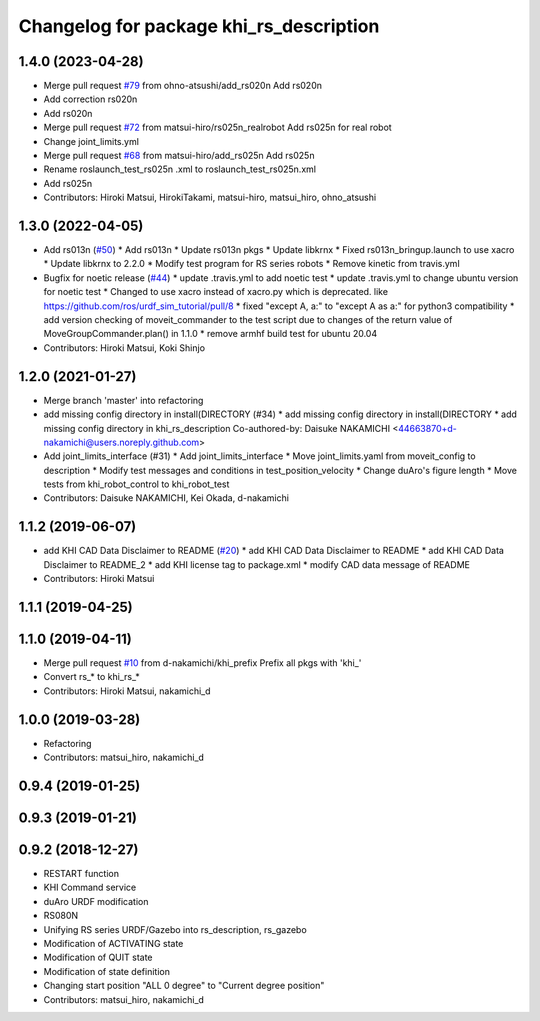 ^^^^^^^^^^^^^^^^^^^^^^^^^^^^^^^^^^^^
Changelog for package khi_rs_description
^^^^^^^^^^^^^^^^^^^^^^^^^^^^^^^^^^^^

1.4.0 (2023-04-28)
------------------
* Merge pull request `#79 <https://github.com/Kawasaki-Robotics/khi_robot/issues/79>`_ from ohno-atsushi/add_rs020n
  Add rs020n
* Add correction rs020n
* Add rs020n
* Merge pull request `#72 <https://github.com/Kawasaki-Robotics/khi_robot/issues/72>`_ from matsui-hiro/rs025n_realrobot
  Add rs025n for real robot
* Change joint_limits.yml
* Merge pull request `#68 <https://github.com/Kawasaki-Robotics/khi_robot/issues/68>`_ from matsui-hiro/add_rs025n
  Add rs025n
* Rename roslaunch_test_rs025n .xml to roslaunch_test_rs025n.xml
* Add rs025n
* Contributors: Hiroki Matsui, HirokiTakami, matsui-hiro, matsui_hiro, ohno_atsushi

1.3.0 (2022-04-05)
------------------
* Add rs013n (`#50 <https://github.com/Kawasaki-Robotics/khi_robot/issues/50>`_)
  * Add rs013n
  * Update rs013n pkgs
  * Update libkrnx
  * Fixed rs013n_bringup.launch to use xacro
  * Update libkrnx to 2.2.0
  * Modify test program for RS series robots
  * Remove kinetic from travis.yml
* Bugfix for noetic release (`#44 <https://github.com/Kawasaki-Robotics/khi_robot/issues/44>`_)
  * update .travis.yml to add noetic test
  * update .travis.yml to change ubuntu version for noetic test
  * Changed to use xacro instead of xacro.py which is deprecated. like https://github.com/ros/urdf_sim_tutorial/pull/8
  * fixed "except A, a:" to "except A as a:" for python3 compatibility
  * add version checking of moveit_commander to the test script due to changes of the return value of MoveGroupCommander.plan() in 1.1.0
  * remove armhf build test for ubuntu 20.04
* Contributors: Hiroki Matsui, Koki Shinjo

1.2.0 (2021-01-27)
------------------
* Merge branch 'master' into refactoring
* add missing config directory in install(DIRECTORY (#34)
  * add missing config directory in install(DIRECTORY
  * add missing config directory in khi_rs_description
  Co-authored-by: Daisuke NAKAMICHI <44663870+d-nakamichi@users.noreply.github.com>
* Add joint_limits_interface (#31)
  * Add joint_limits_interface
  * Move joint_limits.yaml from moveit_config to description
  * Modify test messages and conditions in test_position_velocity
  * Change duAro's figure length
  * Move tests from khi_robot_control to khi_robot_test
* Contributors: Daisuke NAKAMICHI, Kei Okada, d-nakamichi

1.1.2 (2019-06-07)
------------------
* add KHI CAD Data Disclaimer to README (`#20 <https://github.com/Kawasaki-Robotics/khi_robot/issues/20>`_)
  * add KHI CAD Data Disclaimer to README
  * add KHI CAD Data Disclaimer to README_2
  * add KHI license tag to package.xml
  * modify CAD data message of README
* Contributors: Hiroki Matsui

1.1.1 (2019-04-25)
------------------

1.1.0 (2019-04-11)
------------------
* Merge pull request `#10 <https://github.com/Kawasaki-Robotics/khi_robot/issues/10>`_ from d-nakamichi/khi_prefix
  Prefix all pkgs with 'khi\_'
* Convert rs\_* to khi_rs\_*
* Contributors: Hiroki Matsui, nakamichi_d

1.0.0 (2019-03-28)
------------------
* Refactoring
* Contributors: matsui_hiro, nakamichi_d

0.9.4 (2019-01-25)
------------------

0.9.3 (2019-01-21)
------------------

0.9.2 (2018-12-27)
------------------
* RESTART function
* KHI Command service
* duAro URDF modification
* RS080N
* Unifying RS series URDF/Gazebo into rs_description, rs_gazebo
* Modification of ACTIVATING state
* Modification of QUIT state
* Modification of state definition
* Changing start position "ALL 0 degree" to "Current degree position"
* Contributors: matsui_hiro, nakamichi_d
